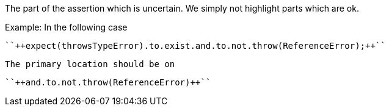The part of the assertion which is uncertain. We simply not highlight parts which are ok.


Example: In the following case

 ``++expect(throwsTypeError).to.exist.and.to.not.throw(ReferenceError);++`` 

 The primary location should be on

 ``++and.to.not.throw(ReferenceError)++``